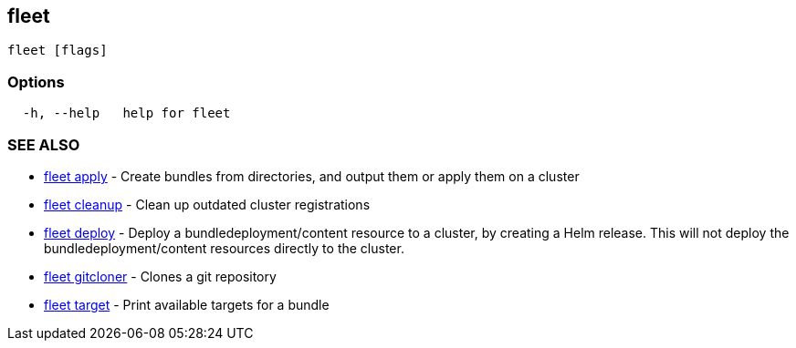 == fleet

----
fleet [flags]
----

=== Options

----
  -h, --help   help for fleet
----

=== SEE ALSO

* xref:./fleet_apply.adoc[fleet apply]	 - Create bundles from directories, and output them or apply them on a cluster
* xref:./fleet_cleanup.adoc[fleet cleanup]	 - Clean up outdated cluster registrations
* xref:./fleet_deploy.adoc[fleet deploy]	 - Deploy a bundledeployment/content resource to a cluster, by creating a Helm release. This will not deploy the bundledeployment/content resources directly to the cluster.
* xref:./fleet_gitcloner.adoc[fleet gitcloner]	 - Clones a git repository
* xref:./fleet_target.adoc[fleet target]	 - Print available targets for a bundle
